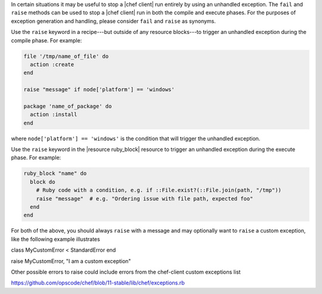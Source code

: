 .. This is an included how-to. 

In certain situations it may be useful to stop a |chef client| run
entirely by using an unhandled exception. The ``fail`` and ``raise``
methods can be used to stop a |chef client| run in both the compile and execute phases.
For the purposes of exception generation and handling, please consider
``fail`` and ``raise`` as synonyms.

Use the ``raise`` keyword in a recipe---but outside of any resource blocks---to trigger an unhandled exception during the compile phase. For example:

.. code-block:: ruby

   file '/tmp/name_of_file' do
     action :create
   end
   
   raise "message" if node['platform'] == 'windows'
   
   package 'name_of_package' do
     action :install
   end

where ``node['platform'] == 'windows'`` is the condition that will trigger the unhandled exception.

Use the ``raise`` keyword in the |resource ruby_block| resource to trigger an unhandled exception during the execute phase. For example:

.. code-block:: ruby

   ruby_block "name" do
     block do
       # Ruby code with a condition, e.g. if ::File.exist?(::File.join(path, "/tmp"))
       raise "message"  # e.g. "Ordering issue with file path, expected foo"
     end
   end

For both of the above, you should always ``raise`` with a message and
may optionally want to ``raise`` a custom exception, like the
following example illustrates

.. code-block:: ruby

class MyCustomError < StandardError
end
 
raise MyCustomError, "I am a custom exception"

Other possible errors to raise could include errors from the chef-client custom exceptions list

https://github.com/opscode/chef/blob/11-stable/lib/chef/exceptions.rb
